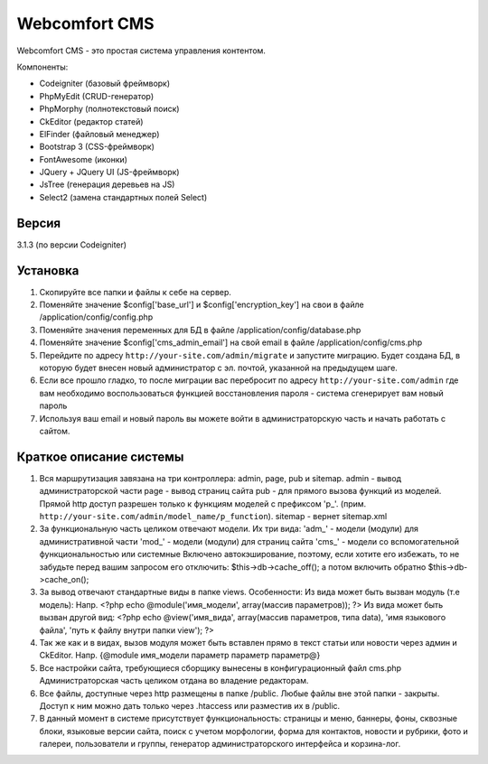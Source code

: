 ##############
Webcomfort CMS
##############

Webcomfort CMS - это простая система управления контентом.

Компоненты:

- Codeigniter (базовый фреймворк)
- PhpMyEdit (CRUD-генератор)
- PhpMorphy (полнотекстовый поиск)
- CkEditor (редактор статей)
- ElFinder (файловый менеджер)
- Bootstrap 3 (CSS-фреймворк)
- FontAwesome (иконки)
- JQuery + JQuery UI (JS-фреймворк)
- JsTree (генерация деревьев на JS)
- Select2 (замена стандартных полей Select)


******
Версия
******

3.1.3 (по версии Codeigniter)

*********
Установка
*********

1. Скопируйте все папки и файлы к себе на сервер.
2. Поменяйте значение $config['base_url'] и $config['encryption_key'] на свои в файле
   /application/config/config.php
3. Поменяйте значения переменных для БД в файле /application/config/database.php
4. Поменяйте значение $config['cms_admin_email'] на свой email в файле /application/config/cms.php
5. Перейдите по адресу ``http://your-site.com/admin/migrate`` и запустите миграцию.
   Будет создана БД, в которую будет внесен новый администратор с эл. почтой, указанной на
   предыдущем шаге.
6. Если все прошло гладко, то после миграции вас перебросит по адресу ``http://your-site.com/admin``
   где вам необходимо воспользоваться функцией восстановления пароля - система сгенерирует вам новый пароль
7. Используя ваш email и новый пароль вы можете войти в администраторскую часть
   и начать работать с сайтом.

************************
Краткое описание системы
************************

1. Вся маршрутизация завязана на три контроллера: admin, page, pub и sitemap.
   admin - вывод администраторской части
   page - вывод страниц сайта
   pub - для прямого вызова функций из моделей. Прямой http доступ разрешен только к функциям моделей с префиксом 'p\_'. (прим. ``http://your-site.com/admin/model_name/p_function``).
   sitemap - вернет sitemap.xml
2. За функциональную часть целиком отвечают модели. Их три вида:
   'adm\_' - модели (модули) для административной части
   'mod\_' - модели (модули) для страниц сайта
   'cms\_' - модели со вспомогательной функциональностью или системные
   Включено автокэширование, поэтому, если хотите его избежать, то не забудьте перед вашим запросом
   его отключить: $this->db->cache_off(); а потом включить обратно $this->db->cache_on();
3. За вывод отвечают стандартные виды в папке views. Особенности:
   Из вида может быть вызван модуль (т.е модель):
   Напр. <?php echo @module('имя_модели', array(массив параметров)); ?>
   Из вида может быть вызван другой вид:
   <?php echo @view('имя_вида', array(массив параметров, типа data), 'имя языкового файла', 'путь к файлу внутри папки view'); ?>
4. Так же как и в видах, вызов модуля может быть вставлен прямо в текст статьи или новости через админ и CkEditor.
   Напр. {\@module имя_модели параметр параметр параметр\@}
5. Все настройки сайта, требующиеся сборщику вынесены в конфигурационный файл cms.php
   Администраторская часть целиком отдана во владение редакторам.
6. Все файлы, доступные через http размещены в папке /public. Любые файлы вне этой папки - закрыты.
   Доступ к ним можно дать только через .htaccess или разместив их в /public.
7. В данный момент в системе присутствует функциональность: страницы и меню, баннеры, фоны, сквозные блоки,
   языковые версии сайта, поиск с учетом морфологии, форма для контактов, новости и рубрики, фото и
   галереи, пользователи и группы, генератор администраторского интерфейса и корзина-лог.
